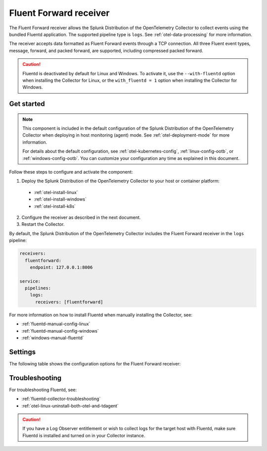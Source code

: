 .. _fluentd-receiver:

*************************
Fluent Forward receiver
*************************

.. meta::
      :description: The Fluent Forward receiver allows the Splunk Distribution of OpenTelemetry Collector to collect logs and events using the Fluent Forward protocol.

The Fluent Forward receiver allows the Splunk Distribution of the OpenTelemetry Collector to collect events using the bundled Fluentd application. The supported pipeline type is ``logs``. See :ref:`otel-data-processing` for more information.

The receiver accepts data formatted as Fluent Forward events through a TCP connection. All three Fluent event types, message, forward, and packed forward, are supported, including compressed packed forward.

.. caution:: Fluentd is deactivated by default for Linux and Windows. To activate it, use the ``--with-fluentd`` option when installing the Collector for Linux, or the ``with_fluentd = 1`` option when installing the Collector for Windows.

Get started
======================

.. note:: 
  
  This component is included in the default configuration of the Splunk Distribution of the OpenTelemetry Collector when deploying in host monitoring (agent) mode. See :ref:`otel-deployment-mode` for more information. 
  
  For details about the default configuration, see :ref:`otel-kubernetes-config`, :ref:`linux-config-ootb`, or :ref:`windows-config-ootb`. You can customize your configuration any time as explained in this document.

Follow these steps to configure and activate the component:

1. Deploy the Splunk Distribution of the OpenTelemetry Collector to your host or container platform:

  - :ref:`otel-install-linux`
  - :ref:`otel-install-windows`
  - :ref:`otel-install-k8s`

2. Configure the receiver as described in the next document.
3. Restart the Collector.

By default, the Splunk Distribution of the OpenTelemetry Collector includes the Fluent Forward receiver in the ``logs`` pipeline:

.. code-block:: yaml

  receivers:
    fluentforward:
      endpoint: 127.0.0.1:8006

  service:
    pipelines:
      logs:
        receivers: [fluentforward]

For more information on how to install Fluentd when manually installing the Collector, see:

* :ref:`fluentd-manual-config-linux`
* :ref:`fluentd-manual-config-windows`
* :ref:`windows-manual-fluentd`

Settings
======================

The following table shows the configuration options for the Fluent Forward receiver:

.. raw:: html

   <div class="metrics-standard" category="included" url="https://raw.githubusercontent.com/splunk/collector-config-tools/main/cfg-metadata/receiver/fluentforward.yaml"></div>

Troubleshooting
======================

For troubleshooting Fluentd, see:

* :ref:`fluentd-collector-troubleshooting`
* :ref:`otel-linux-uninstall-both-otel-and-tdagent`

.. caution:: If you have a Log Observer entitlement or wish to collect logs for the target host with Fluentd, make sure Fluentd is installed and turned on in your Collector instance.
